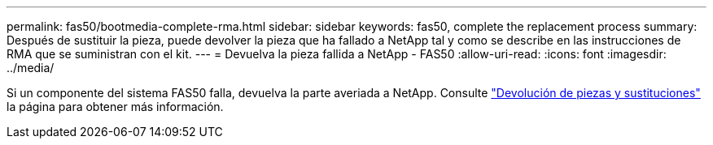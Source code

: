 ---
permalink: fas50/bootmedia-complete-rma.html 
sidebar: sidebar 
keywords: fas50, complete the replacement process 
summary: Después de sustituir la pieza, puede devolver la pieza que ha fallado a NetApp tal y como se describe en las instrucciones de RMA que se suministran con el kit. 
---
= Devuelva la pieza fallida a NetApp - FAS50
:allow-uri-read: 
:icons: font
:imagesdir: ../media/


[role="lead"]
Si un componente del sistema FAS50 falla, devuelva la parte averiada a NetApp. Consulte https://mysupport.netapp.com/site/info/rma["Devolución de piezas y sustituciones"] la página para obtener más información.
